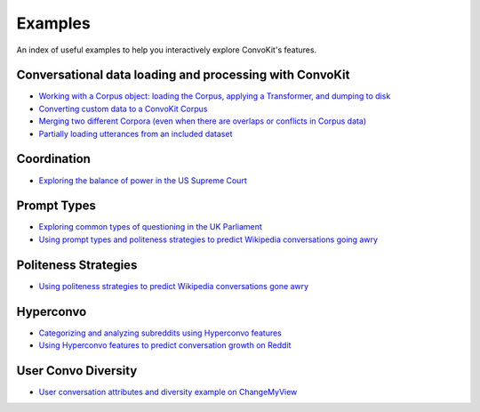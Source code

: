 Examples
========

An index of useful examples to help you interactively explore ConvoKit's features.

Conversational data loading and processing with ConvoKit
--------------------------------------------------------
- `Working with a Corpus object: loading the Corpus, applying a Transformer, and dumping to disk <https://github.com/CornellNLP/Cornell-Conversational-Analysis-Toolkit/blob/master/examples/coordination/test-new-corpus.py>`_
- `Converting custom data to a ConvoKit Corpus <https://github.com/CornellNLP/Cornell-Conversational-Analysis-Toolkit/blob/master/examples/converting_movie_corpus.ipynb>`_
- `Merging two different Corpora (even when there are overlaps or conflicts in Corpus data) <https://github.com/CornellNLP/Cornell-Conversational-Analysis-Toolkit/blob/master/examples/merging/corpus_merge_demo.ipynb>`_
- `Partially loading utterances from an included dataset <https://github.com/CornellNLP/Cornell-Conversational-Analysis-Toolkit/blob/master/tests/test_corpus_partial_load.ipynb>`_

Coordination
------------
- `Exploring the balance of power in the US Supreme Court <https://github.com/CornellNLP/Cornell-Conversational-Analysis-Toolkit/blob/master/examples/coordination/examples.ipynb>`_

Prompt Types
------------
- `Exploring common types of questioning in the UK Parliament <https://github.com/CornellNLP/Cornell-Conversational-Analysis-Toolkit/blob/master/examples/question-typology/parliament_questions_example.ipynb>`_
- `Using prompt types and politeness strategies to predict Wikipedia conversations going awry <https://github.com/CornellNLP/Cornell-Conversational-Analysis-Toolkit/blob/master/examples/conversations-gone-awry/Conversations_Gone_Awry_Prediction.ipynb>`_

Politeness Strategies
---------------------
- `Using politeness strategies to predict Wikipedia conversations gone awry <https://github.com/CornellNLP/Cornell-Conversational-Analysis-Toolkit/blob/master/examples/conversations-gone-awry/Conversations_Gone_Awry_Prediction.ipynb>`_

Hyperconvo
----------
- `Categorizing and analyzing subreddits using Hyperconvo features <https://github.com/CornellNLP/Cornell-Conversational-Analysis-Toolkit/blob/master/examples/hyperconvo/demo.ipynb>`_
- `Using Hyperconvo features to predict conversation growth on Reddit <https://github.com/CornellNLP/Cornell-Conversational-Analysis-Toolkit/blob/master/examples/hyperconvo/predictive_tasks.ipynb>`_

User Convo Diversity
---------------------
- `User conversation attributes and diversity example on ChangeMyView <https://github.com/CornellNLP/Cornell-Conversational-Analysis-Toolkit/blob/master/examples/user-convo-attributes/user-convo-diversity-demo.ipynb>`_
